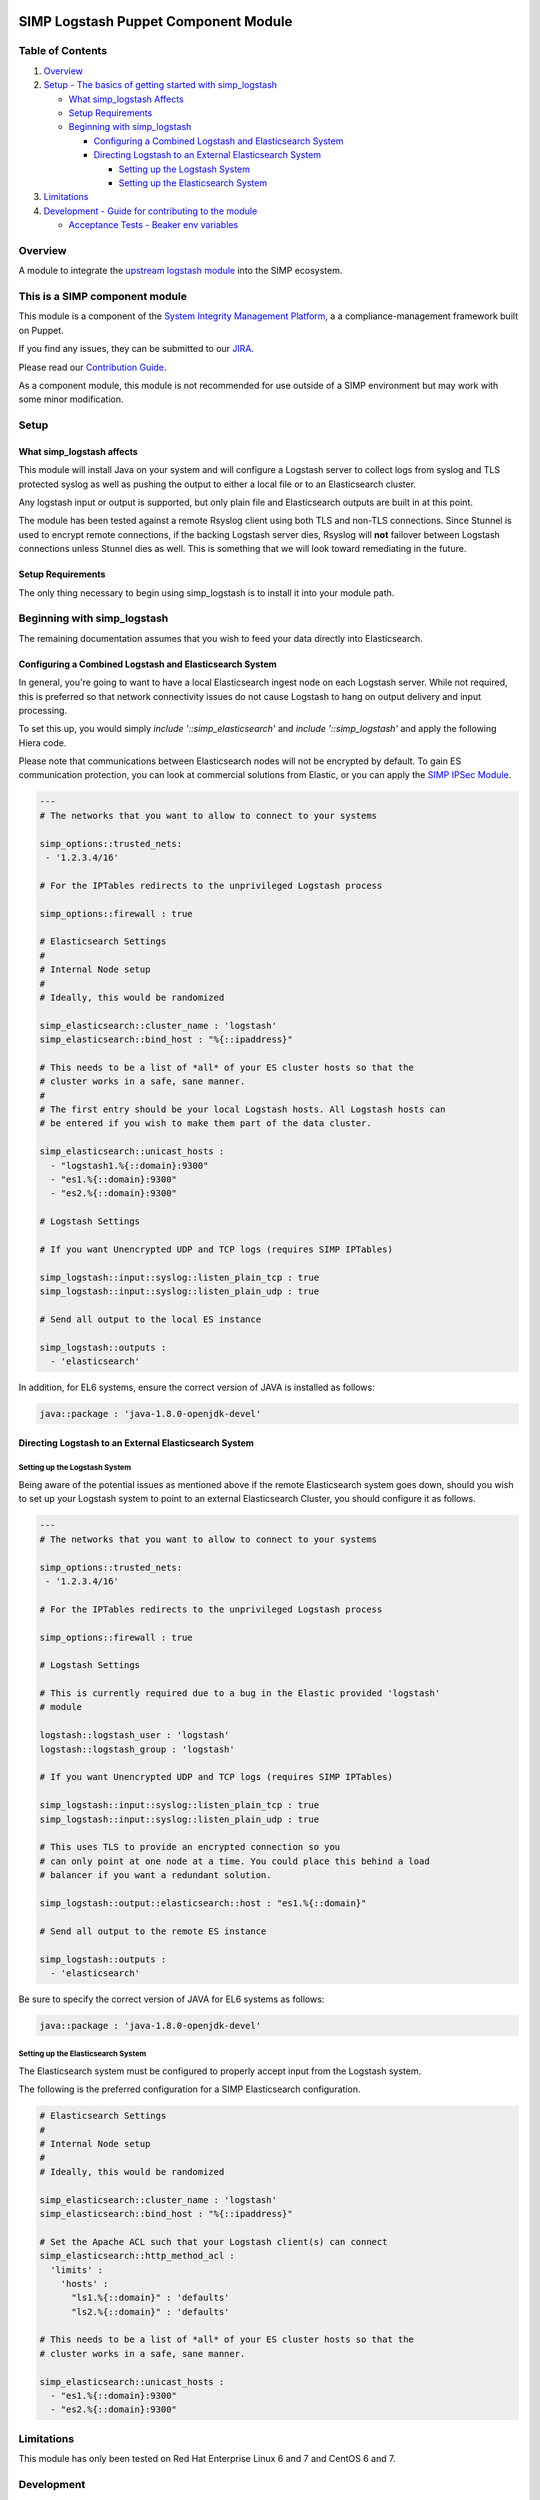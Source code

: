 |License| |CII Best Practices| |Puppet Forge| |Puppet Forge Downloads| |Build Status|

SIMP Logstash Puppet Component Module
=====================================

Table of Contents
-----------------

#. `Overview <#overview>`__
#. `Setup - The basics of getting started with simp_logstash <#setup>`__

   -  `What simp_logstash Affects <#what-simp_logstash-affects>`__
   -  `Setup Requirements <#setup-requirements>`__
   -  `Beginning with simp_logstash <#beginning-with-simp_logstash>`__

      - `Configuring a Combined Logstash and Elasticsearch System <#configuring-a-combined-logstash-and-elasticsearch-system>`__
      - `Directing Logstash to an External Elasticsearch System <#directing-logstash-to-an-external-elasticsearch-system>`__

        - `Setting up the Logstash System <#setting-up-the-logstash-system>`__
        - `Setting up the Elasticsearch System <#setting-up-the-elasticsearch-system>`__

#. `Limitations <#limitations>`__
#. `Development - Guide for contributing to the module <#development>`__

   -  `Acceptance Tests - Beaker env variables <#acceptance-tests>`__

Overview
--------

A module to integrate the `upstream logstash module <https://github.com/elastic/puppet-logstash>`__ into the SIMP ecosystem.

This is a SIMP component module
-------------------------------

This module is a component of the
`System Integrity Management Platform <https://simp-project.com>`__, a
a compliance-management framework built on Puppet.

If you find any issues, they can be submitted to our
`JIRA <https://simp-project.atlassian.net/>`__.

Please read our `Contribution Guide <https://simp.readthedocs.io/en/stable/contributors_guide/index.html>`__.

As a component module, this module is not recommended for use outside of a SIMP
environment but may work with some minor modification.

Setup
-----

What simp_logstash affects
^^^^^^^^^^^^^^^^^^^^^^^^^^

This module will install Java on your system and will configure a Logstash
server to collect logs from syslog and TLS protected syslog as well as pushing
the output to either a local file or to an Elasticsearch cluster.

Any logstash input or output is supported, but only plain file and
Elasticsearch outputs are built in at this point.

The module has been tested against a remote Rsyslog client using both TLS and
non-TLS connections. Since Stunnel is used to encrypt remote connections, if
the backing Logstash server dies, Rsyslog will **not** failover between
Logstash connections unless Stunnel dies as well. This is something that we
will look toward remediating in the future.

Setup Requirements
^^^^^^^^^^^^^^^^^^

The only thing necessary to begin using simp_logstash is to install it
into your module path.

Beginning with simp_logstash
----------------------------

The remaining documentation assumes that you wish to feed your data directly
into Elasticsearch.

Configuring a Combined Logstash and Elasticsearch System
^^^^^^^^^^^^^^^^^^^^^^^^^^^^^^^^^^^^^^^^^^^^^^^^^^^^^^^^

In general, you're going to want to have a local Elasticsearch ingest node on
each Logstash server. While not required, this is preferred so that network
connectivity issues do not cause Logstash to hang on output delivery and input
processing.

To set this up, you would simply `include '::simp_elasticsearch'` and
`include '::simp_logstash'` and apply the following Hiera code.

Please note that communications between Elasticsearch nodes will not be
encrypted by default. To gain ES communication protection, you can look at
commercial solutions from Elastic, or you can apply the `SIMP IPSec Module`_.

.. code:: yaml

  ---
  # The networks that you want to allow to connect to your systems
 
  simp_options::trusted_nets:
   - '1.2.3.4/16'
 
  # For the IPTables redirects to the unprivileged Logstash process
 
  simp_options::firewall : true
 
  # Elasticsearch Settings
  #
  # Internal Node setup
  #
  # Ideally, this would be randomized
 
  simp_elasticsearch::cluster_name : 'logstash'
  simp_elasticsearch::bind_host : "%{::ipaddress}"
 
  # This needs to be a list of *all* of your ES cluster hosts so that the
  # cluster works in a safe, sane manner.
  #
  # The first entry should be your local Logstash hosts. All Logstash hosts can
  # be entered if you wish to make them part of the data cluster.
 
  simp_elasticsearch::unicast_hosts :
    - "logstash1.%{::domain}:9300"
    - "es1.%{::domain}:9300"
    - "es2.%{::domain}:9300"
 
  # Logstash Settings
 
  # If you want Unencrypted UDP and TCP logs (requires SIMP IPTables)
 
  simp_logstash::input::syslog::listen_plain_tcp : true
  simp_logstash::input::syslog::listen_plain_udp : true
 
  # Send all output to the local ES instance
 
  simp_logstash::outputs :
    - 'elasticsearch'


In addition, for EL6 systems, ensure the correct version of JAVA is
installed as follows:

.. code:: yaml

  java::package : 'java-1.8.0-openjdk-devel'


Directing Logstash to an External Elasticsearch System
^^^^^^^^^^^^^^^^^^^^^^^^^^^^^^^^^^^^^^^^^^^^^^^^^^^^^^

Setting up the Logstash System
""""""""""""""""""""""""""""""

Being aware of the potential issues as mentioned above if the remote
Elasticsearch system goes down, should you wish to set up your Logstash system
to point to an external Elasticsearch Cluster, you should configure it as
follows.

.. code:: yaml

  ---
  # The networks that you want to allow to connect to your systems
 
  simp_options::trusted_nets:
   - '1.2.3.4/16'
 
  # For the IPTables redirects to the unprivileged Logstash process
 
  simp_options::firewall : true
 
  # Logstash Settings
 
  # This is currently required due to a bug in the Elastic provided 'logstash'
  # module
 
  logstash::logstash_user : 'logstash'
  logstash::logstash_group : 'logstash'
 
  # If you want Unencrypted UDP and TCP logs (requires SIMP IPTables)
 
  simp_logstash::input::syslog::listen_plain_tcp : true
  simp_logstash::input::syslog::listen_plain_udp : true
 
  # This uses TLS to provide an encrypted connection so you
  # can only point at one node at a time. You could place this behind a load
  # balancer if you want a redundant solution.
 
  simp_logstash::output::elasticsearch::host : "es1.%{::domain}"
 
  # Send all output to the remote ES instance
 
  simp_logstash::outputs :
    - 'elasticsearch'

Be sure to specify the correct version of JAVA for EL6 systems as follows:

.. code:: yaml

  java::package : 'java-1.8.0-openjdk-devel'

Setting up the Elasticsearch System
"""""""""""""""""""""""""""""""""""

The Elasticsearch system must be configured to properly accept input from the
Logstash system.

The following is the preferred configuration for a SIMP Elasticsearch
configuration.

.. code:: yaml

  # Elasticsearch Settings
  #
  # Internal Node setup
  #
  # Ideally, this would be randomized
 
  simp_elasticsearch::cluster_name : 'logstash'
  simp_elasticsearch::bind_host : "%{::ipaddress}"
 
  # Set the Apache ACL such that your Logstash client(s) can connect
  simp_elasticsearch::http_method_acl :
    'limits' :
      'hosts' :
        "ls1.%{::domain}" : 'defaults'
        "ls2.%{::domain}" : 'defaults'
 
  # This needs to be a list of *all* of your ES cluster hosts so that the
  # cluster works in a safe, sane manner.
 
  simp_elasticsearch::unicast_hosts :
    - "es1.%{::domain}:9300"
    - "es2.%{::domain}:9300"

Limitations
-----------

This module has only been tested on Red Hat Enterprise Linux 6 and 7 and CentOS
6 and 7.

Development
-----------

Please read our `Contribution Guide <https://simp.readthedocs.io/en/stable/contributors_guide/index.html>`__.

Acceptance tests
^^^^^^^^^^^^^^^^

To run the system tests, you need
`Vagrant <https://www.vagrantup.com/>`__ installed. Then, run:

.. code:: shell

    bundle exec rake beaker:suites

Some environment variables may be useful:

.. code:: shell

    BEAKER_debug=true
    BEAKER_provision=no
    BEAKER_destroy=no
    BEAKER_use_fixtures_dir_for_modules=yes

-  ``BEAKER_debug``: show the commands being run on the STU and their
   output.
-  ``BEAKER_destroy=no``: prevent the machine destruction after the
   tests finish so you can inspect the state.
-  ``BEAKER_provision=no``: prevent the machine from being recreated.
   This can save a lot of time while you're writing the tests.
-  ``BEAKER_use_fixtures_dir_for_modules=yes``: cause all module
   dependencies to be loaded from the ``spec/fixtures/modules``
   directory, based on the contents of ``.fixtures.yml``. The contents
   of this directory are usually populated by
   ``bundle exec rake spec_prep``. This can be used to run acceptance
   tests to run on isolated networks.

.. _SIMP IPSec Module: https://github.com/simp/pupmod-simp-libreswan
.. |License| image:: http://img.shields.io/license-apache-blue.svg
      :target: http://www.apache.org/licenses/LICENSE-2.0.html
.. |CII Best Practices| image:: https://bestpractices.coreinfrastructure.org/projects/73/badge
      :target: https://bestpractices.coreinfrastructure.org/projects/73
.. |Puppet Forge| image:: https://img.shields.io/puppetforge/v/simp/simp_logstash.svg
      :target: https://forge.puppetlabs.com/simp/simp_logstash
.. |Puppet Forge Downloads| image:: https://img.shields.io/puppetforge/dt/simp/simp_logstash.svg
      :target: https://forge.puppetlabs.com/simp/simp_logstash
.. |Build Status| image:: https://travis-ci.org/simp/pupmod-simp-simp_logstash.svg
      :target: https://travis-ci.org/simp/pupmod-simp-simp_logstash
